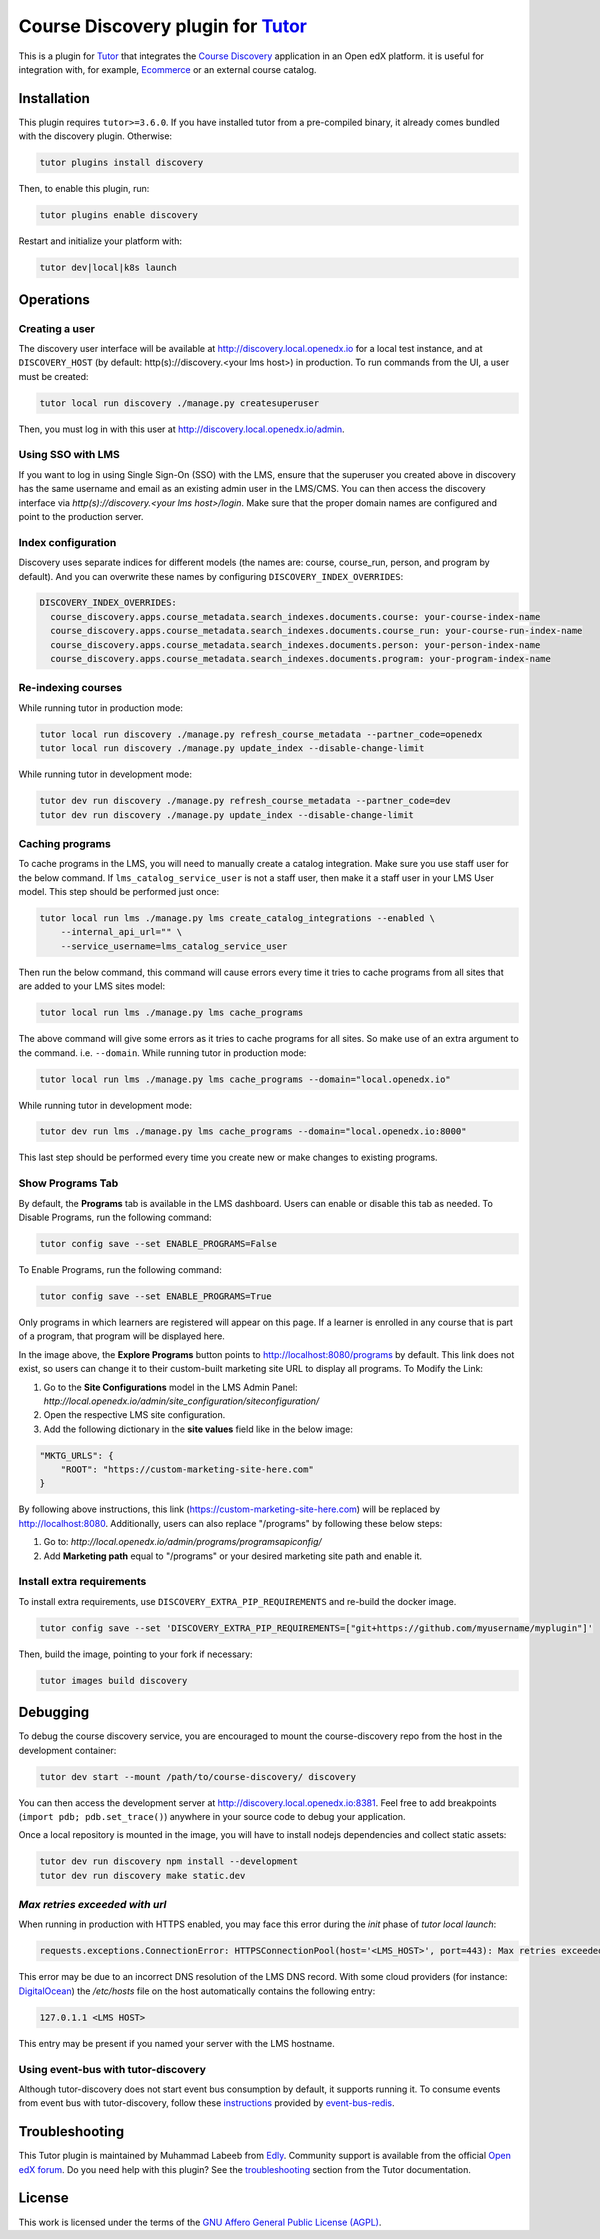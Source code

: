 Course Discovery plugin for `Tutor`_
====================================

This is a plugin for `Tutor`_ that integrates the `Course Discovery`_ application in an Open edX platform.
it is useful for integration with, for example, `Ecommerce`_ or an external course catalog.


.. _Tutor: https://docs.tutor.edly.io
.. _Course Discovery: https://github.com/edx/course-discovery/
.. _Ecommerce: https://github.com/edx/ecommerce

Installation
------------

This plugin requires ``tutor>=3.6.0``. If you have installed tutor from a pre-compiled binary,
it already comes bundled with the discovery plugin. Otherwise:

.. code-block:: bash


    tutor plugins install discovery

Then, to enable this plugin, run:

.. code-block:: bash

    tutor plugins enable discovery

Restart and initialize your platform with:

.. code-block:: bash

    tutor dev|local|k8s launch

Operations
----------

Creating a user
~~~~~~~~~~~~~~~

The discovery user interface will be available at http://discovery.local.openedx.io for a local test instance,
and at ``DISCOVERY_HOST`` (by default: http(s)://discovery.<your lms host>) in production. To run
commands from the UI, a user must be created:

.. code-block:: bash

    tutor local run discovery ./manage.py createsuperuser

Then, you must log in with this user at http://discovery.local.openedx.io/admin.

Using SSO with LMS
~~~~~~~~~~~~~~~~~~

If you want to log in using Single Sign-On (SSO) with the LMS, ensure that the superuser you created 
above in discovery has the same username and email as an existing admin user in the LMS/CMS. You can 
then access the discovery interface via `http(s)://discovery.<your lms host>/login`. Make sure that 
the proper domain names are configured and point to the production server.

Index configuration
~~~~~~~~~~~~~~~~~~~

Discovery uses separate indices for different models (the names are: course, course_run, person, and
program by default). And you can overwrite these names by configuring ``DISCOVERY_INDEX_OVERRIDES``:

.. code-block:: yml

    DISCOVERY_INDEX_OVERRIDES:
      course_discovery.apps.course_metadata.search_indexes.documents.course: your-course-index-name
      course_discovery.apps.course_metadata.search_indexes.documents.course_run: your-course-run-index-name
      course_discovery.apps.course_metadata.search_indexes.documents.person: your-person-index-name
      course_discovery.apps.course_metadata.search_indexes.documents.program: your-program-index-name

Re-indexing courses
~~~~~~~~~~~~~~~~~~~

While running tutor in production mode:

.. code-block:: bash

    tutor local run discovery ./manage.py refresh_course_metadata --partner_code=openedx
    tutor local run discovery ./manage.py update_index --disable-change-limit

While running tutor in development mode:

.. code-block:: bash

    tutor dev run discovery ./manage.py refresh_course_metadata --partner_code=dev
    tutor dev run discovery ./manage.py update_index --disable-change-limit

Caching programs
~~~~~~~~~~~~~~~~

To cache programs in the LMS, you will need to manually create a catalog integration.
Make sure you use staff user for the below command. If ``lms_catalog_service_user`` is not a staff user,
then make it a staff user in your LMS User model. This step should be performed just once:

.. code-block:: bash

    tutor local run lms ./manage.py lms create_catalog_integrations --enabled \
        --internal_api_url="" \
        --service_username=lms_catalog_service_user

Then run the below command, this command will cause errors every time it tries to cache programs
from all sites that are added to your LMS sites model:

.. code-block:: bash

    tutor local run lms ./manage.py lms cache_programs

The above command will give some errors as it tries to cache programs for all sites. So make use of an
extra argument to the command. i.e. ``--domain``. While running tutor in production mode:

.. code-block:: bash

    tutor local run lms ./manage.py lms cache_programs --domain="local.openedx.io"

While running tutor in development mode:

.. code-block:: bash

    tutor dev run lms ./manage.py lms cache_programs --domain="local.openedx.io:8000"

This last step should be performed every time you create new or make changes to existing programs.

Show Programs Tab
~~~~~~~~~~~~~~~~~

By default, the **Programs** tab is available in the LMS dashboard. Users can enable or disable this tab as needed.
To Disable Programs, run the following command:

.. code-block:: bash

    tutor config save --set ENABLE_PROGRAMS=False

To Enable Programs, run the following command:

.. code-block:: bash

    tutor config save --set ENABLE_PROGRAMS=True

Only programs in which learners are registered will appear on this page. If a learner is enrolled in any course that is part of a program, that program will be displayed here.

.. image:: https://github.com/overhangio/tutor-discovery/assets/122095701/e0224011-adc0-41e4-a104-af4cb0c24b82
    :alt: Programs Tab on LMS dashboard

In the image above, the **Explore Programs** button points to http://localhost:8080/programs by default. This link does not exist, so users can change it to their custom-built marketing site URL to display all programs.
To Modify the Link:

1. Go to the **Site Configurations** model in the LMS Admin Panel: `http://local.openedx.io/admin/site_configuration/siteconfiguration/`
2. Open the respective LMS site configuration.
3. Add the following dictionary in the **site values** field like in the below image:

.. code-block:: python

    "MKTG_URLS": {
        "ROOT": "https://custom-marketing-site-here.com"
    }

.. image:: https://github.com/overhangio/tutor-discovery/assets/122095701/2d588ea9-a830-40b6-9845-8fab56d7cb5a
    :alt: Add Custom Site for Explore Programs

By following above instructions, this link (https://custom-marketing-site-here.com) will be replaced by http://localhost:8080. Additionally, users can also replace "/programs" by following these below steps:

1. Go to: `http://local.openedx.io/admin/programs/programsapiconfig/`
2. Add **Marketing path** equal to "/programs" or your desired marketing site path and enable it.

Install extra requirements
~~~~~~~~~~~~~~~~~~~~~~~~~~

To install extra requirements, use ``DISCOVERY_EXTRA_PIP_REQUIREMENTS`` and re-build the docker image.

.. code-block:: bash

  tutor config save --set 'DISCOVERY_EXTRA_PIP_REQUIREMENTS=["git+https://github.com/myusername/myplugin"]'

Then, build the image, pointing to your fork if necessary:

.. code-block:: bash

  tutor images build discovery

Debugging
---------

To debug the course discovery service, you are encouraged to mount the course-discovery repo from the host
in the development container:

.. code-block:: bash

    tutor dev start --mount /path/to/course-discovery/ discovery

You can then access the development server at http://discovery.local.openedx.io:8381. Feel free to add breakpoints
(``import pdb; pdb.set_trace()``) anywhere in your source code to debug your application.

Once a local repository is mounted in the image, you will have to install nodejs dependencies and collect static assets:

.. code-block:: bash

    tutor dev run discovery npm install --development
    tutor dev run discovery make static.dev


`Max retries exceeded with url`
~~~~~~~~~~~~~~~~~~~~~~~~~~~~~~~

When running in production with HTTPS enabled, you may face this error during the `init` phase of `tutor local launch`:

.. code-block:: log

    requests.exceptions.ConnectionError: HTTPSConnectionPool(host='<LMS_HOST>', port=443): Max retries exceeded with url: /api/courses/v1/courses/?page=1&page_size=10&username=discovery

This error may be due to an incorrect DNS resolution of the LMS DNS record. With some cloud providers
(for instance: `DigitalOcean`_) the `/etc/hosts` file on the host automatically
contains the following entry:

.. code-block:: bash

    127.0.1.1 <LMS HOST>

This entry may be present if you named your server with the LMS hostname.

.. _DigitalOcean: https://digitalocean.com/


Using event-bus with tutor-discovery
~~~~~~~~~~~~~~~~~~~~~~~~~~~~~~~~~~~~

Although tutor-discovery does not start event bus consumption by default, it supports running it. To consume events from event bus with tutor-discovery, follow these `instructions`_ provided by `event-bus-redis`_.

.. _instructions: https://github.com/openedx/event-bus-redis/blob/main/docs/tutor_installation.rst
.. _event-bus-redis: https://github.com/openedx/event-bus-redis


Troubleshooting
---------------

This Tutor plugin is maintained by Muhammad Labeeb from `Edly`_.
Community support is available from the official `Open edX forum`_.
Do you need help with this plugin? See the `troubleshooting`_
section from the Tutor documentation.

.. _Edly: https://edly.io/
.. _Open edX forum: https://discuss.openedx.org
.. _troubleshooting: https://docs.tutor.edly.io/troubleshooting.html

License
-------

This work is licensed under the terms of the `GNU Affero General Public License (AGPL)`_.

.. _GNU Affero General Public License (AGPL): https://github.com/overhangio/tutor/blob/release/LICENSE.txt
